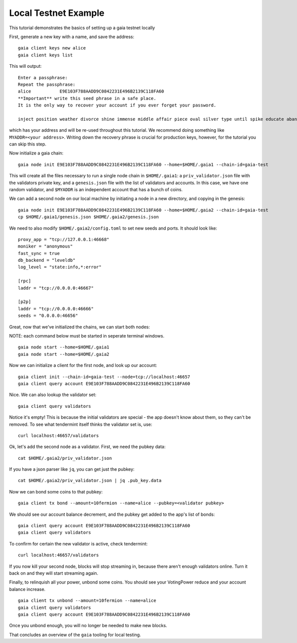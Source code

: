 Local Testnet Example
=====================

This tutorial demonstrates the basics of setting up a gaia
testnet locally

First, generate a new key with a name, and save the address:

::

    gaia client keys new alice
    gaia client keys list

This will output:

::

    Enter a passphrase:
    Repeat the passphrase:
    alice	    E9E103F788AADD9C0842231E496B2139C118FA60
    **Important** write this seed phrase in a safe place.
    It is the only way to recover your account if you ever forget your password.

    inject position weather divorce shine immense middle affair piece oval silver type until spike educate abandon

which has your address and will be re-used throughout this tutorial.
We recommend doing something like ``MYADDR=<your address>``. Writing 
down the recovery phrase is crucial for production keys, however,
for the tutorial you can skip this step.

Now initialize a gaia chain:

::

    gaia node init E9E103F788AADD9C0842231E496B2139C118FA60 --home=$HOME/.gaia1 --chain-id=gaia-test

This will create all the files necessary to run a single node chain in
``$HOME/.gaia1``: a ``priv_validator.json`` file with the validators
private key, and a ``genesis.json`` file with the list of validators and
accounts. In this case, we have one random validator, and ``$MYADDR`` is
an independent account that has a bunch of coins.

We can add a second node on our local machine by initiating a node in a
new directory, and copying in the genesis:

::

    gaia node init E9E103F788AADD9C0842231E496B2139C118FA60 --home=$HOME/.gaia2 --chain-id=gaia-test
    cp $HOME/.gaia1/genesis.json $HOME/.gaia2/genesis.json

We need to also modify ``$HOME/.gaia2/config.toml`` to set new seeds
and ports. It should look like:

::

    proxy_app = "tcp://127.0.0.1:46668"
    moniker = "anonymous"
    fast_sync = true
    db_backend = "leveldb"
    log_level = "state:info,*:error"

    [rpc]
    laddr = "tcp://0.0.0.0:46667"

    [p2p]
    laddr = "tcp://0.0.0.0:46666"
    seeds = "0.0.0.0:46656"

Great, now that we've initialized the chains, we can start both nodes:

NOTE: each command below must be started in seperate terminal windows.

::

    gaia node start --home=$HOME/.gaia1
    gaia node start --home=$HOME/.gaia2

Now we can initialize a client for the first node, and look up our
account:

::

    gaia client init --chain-id=gaia-test --node=tcp://localhost:46657
    gaia client query account E9E103F788AADD9C0842231E496B2139C118FA60

Nice. We can also lookup the validator set:

::

    gaia client query validators

Notice it's empty! This is because the initial validators are special -
the app doesn't know about them, so they can't be removed. To see what
tendermint itself thinks the validator set is, use:

::

    curl localhost:46657/validators

Ok, let's add the second node as a validator. First, we need the pubkey
data:

::

    cat $HOME/.gaia2/priv_validator.json 

If you have a json parser like ``jq``, you can get just the pubkey:

::

    cat $HOME/.gaia2/priv_validator.json | jq .pub_key.data

Now we can bond some coins to that pubkey:

::

    gaia client tx bond --amount=10fermion --name=alice --pubkey=<validator pubkey>

We should see our account balance decrement, and the pubkey get added to
the app's list of bonds:

::

    gaia client query account E9E103F788AADD9C0842231E496B2139C118FA60
    gaia client query validators

To confirm for certain the new validator is active, check tendermint:

::

    curl localhost:46657/validators

If you now kill your second node, blocks will stop streaming in, because
there aren't enough validators online. Turn it back on and they will
start streaming again.

Finally, to relinquish all your power, unbond some coins. You should see
your VotingPower reduce and your account balance increase.

::

    gaia client tx unbond --amount=10fermion --name=alice
    gaia client query validators
    gaia client query account E9E103F788AADD9C0842231E496B2139C118FA60

Once you unbond enough, you will no longer be needed to make new blocks.

That concludes an overview of the ``gaia`` tooling for local testing.
